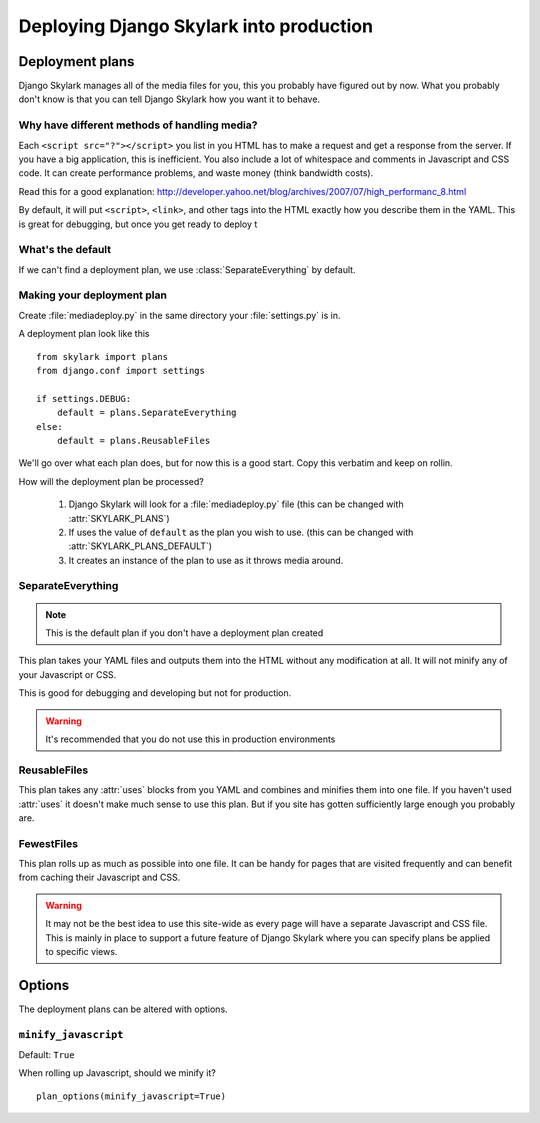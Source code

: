 ========================================
Deploying Django Skylark into production
========================================

Deployment plans
----------------

Django Skylark manages all of the media files for you, this you probably have
figured out by now.  What you probably don't know is that you can tell
Django Skylark how you want it to behave.

Why have different methods of handling media?
~~~~~~~~~~~~~~~~~~~~~~~~~~~~~~~~~~~~~~~~~~~~~

Each ``<script src="?"></script>`` you list in you HTML has to make a request
and get a response from the server.  If you have a big application, this is
inefficient.  You also include a lot of whitespace and comments in Javascript
and CSS code.  It can create performance problems, and waste money (think
bandwidth costs).

Read this for a good explanation:
http://developer.yahoo.net/blog/archives/2007/07/high_performanc_8.html

By default, it will put ``<script>``, ``<link>``, and other tags into the HTML
exactly how you describe them in the YAML.  This is great for debugging, but
once you get ready to deploy t


What's the default
~~~~~~~~~~~~~~~~~~

If we can't find a deployment plan, we use :class:`SeparateEverything` by
default.

Making your deployment plan
~~~~~~~~~~~~~~~~~~~~~~~~~~~

Create :file:`mediadeploy.py` in the same directory your :file:`settings.py` is
in.

A deployment plan look like this ::

    from skylark import plans
    from django.conf import settings

    if settings.DEBUG:
        default = plans.SeparateEverything
    else:
        default = plans.ReusableFiles

We'll go over what each plan does, but for now this is a good start.  Copy this
verbatim and keep on rollin.

How will the deployment plan be processed?

    #. Django Skylark will look for a :file:`mediadeploy.py` file (this can be
       changed with :attr:`SKYLARK_PLANS`)
    #. If uses the value of ``default`` as the plan you wish to use. (this can
       be changed with :attr:`SKYLARK_PLANS_DEFAULT`)
    #. It creates an instance of the plan to use as it throws media around.

SeparateEverything
~~~~~~~~~~~~~~~~~~

.. module:: plans.SeparateEverything

.. note:: This is the default plan if you don't have a deployment plan created

This plan takes your YAML files and outputs them into the HTML without any
modification at all.  It will not minify any of your Javascript or CSS.

This is good for debugging and developing but not for production.

.. warning:: It's recommended that you do not use this in production environments

ReusableFiles
~~~~~~~~~~~~~

.. module:: plans.ReusableFiles

This plan takes any :attr:`uses` blocks from you YAML and combines and minifies
them into one file.  If you haven't used :attr:`uses` it doesn't make much sense
to use this plan.  But if you site has gotten sufficiently large enough you
probably are.

FewestFiles
~~~~~~~~~~~

.. module:: plans.FewestFiles

This plan rolls up as much as possible into one file.  It can be handy for pages
that are visited frequently and can benefit from caching their Javascript and
CSS.

.. warning:: It may not be the best idea to use this site-wide as every page will
   have a separate Javascript and CSS file.  This is mainly in place to support
   a future feature of Django Skylark where you can specify plans be applied to
   specific views.

Options
-------

The deployment plans can be altered with options.

``minify_javascript``
~~~~~~~~~~~~~~~~~~~~~

Default: ``True``

When rolling up Javascript, should we minify it? ::

    plan_options(minify_javascript=True) 
